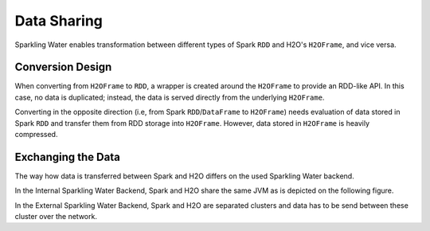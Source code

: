 Data Sharing
------------

Sparkling Water enables transformation between different types of Spark
``RDD`` and H2O's ``H2OFrame``, and vice versa.

Conversion Design
~~~~~~~~~~~~~~~~~

When converting from ``H2OFrame`` to ``RDD``, a wrapper is created
around the ``H2OFrame`` to provide an RDD-like API. In this case, no
data is duplicated; instead, the data is served directly from the
underlying ``H2OFrame``.

Converting in the opposite direction (i.e, from Spark
``RDD``/``DataFrame`` to ``H2OFrame``) needs evaluation of data stored
in Spark ``RDD`` and transfer them from RDD storage into ``H2OFrame``.
However, data stored in ``H2OFrame`` is heavily compressed.

Exchanging the Data
~~~~~~~~~~~~~~~~~~~

The way how data is transferred between Spark and H2O differs on the used
Sparkling Water backend.

In the Internal Sparkling Water Backend, Spark and H2O share the same
JVM as is depicted on the following figure. |Data Sharing|

In the External Sparkling Water Backend, Spark and H2O are separated
clusters and data has to be send between these cluster over the network.

.. |Data Sharing| image:: ../images/internal_backend_data_sharing.png

